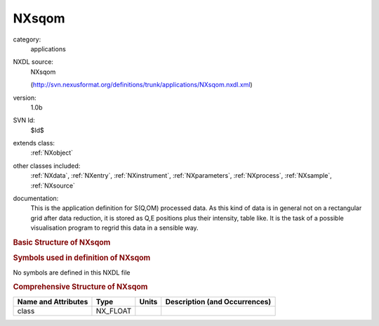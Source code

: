..  _NXsqom:

######
NXsqom
######

.. index::  ! . NXDL applications; NXsqom

category:
    applications

NXDL source:
    NXsqom
    
    (http://svn.nexusformat.org/definitions/trunk/applications/NXsqom.nxdl.xml)

version:
    1.0b

SVN Id:
    $Id$

extends class:
    :ref:`NXobject`

other classes included:
    :ref:`NXdata`, :ref:`NXentry`, :ref:`NXinstrument`, :ref:`NXparameters`, :ref:`NXprocess`, :ref:`NXsample`, :ref:`NXsource`

documentation:
    This is the application definition for S(Q,OM) processed data. As this kind of data is in
    general not on a rectangular grid after data reduction, it is stored as Q,E positions plus their
    intensity, table like. It is the task of a possible visualisation program to regrid this data in
    a sensible way.
    


.. rubric:: Basic Structure of **NXsqom**

.. code-block:: text
    :linenos:
    
    NXsqom (application definition, version 1.0b)
      (overlays NXentry)
      NXentry
        @entry
        definition:NX_CHAR
        title:NX_CHAR
        NXdata
          data:NX_INT[NP]
          en:NX_FLOAT[NP]
          qx:NX_CHAR
          qy:NX_CHAR
          qz:NX_CHAR
        instrument:NXinstrument
          name:NX_CHAR
          NXsource
            name:NX_CHAR
            probe:NX_CHAR
            type:NX_CHAR
        reduction:NXprocess
          program:NX_CHAR
          version:NX_CHAR
          input:NXparameters
            filenames:NX_CHAR
          output:NXparameters
        NXsample
          name:NX_CHAR
    

.. rubric:: Symbols used in definition of **NXsqom**

No symbols are defined in this NXDL file





.. rubric:: Comprehensive Structure of **NXsqom**

+---------------------+----------+-------+-------------------------------+
| Name and Attributes | Type     | Units | Description (and Occurrences) |
+=====================+==========+=======+===============================+
| class               | NX_FLOAT | ..    | ..                            |
+---------------------+----------+-------+-------------------------------+
